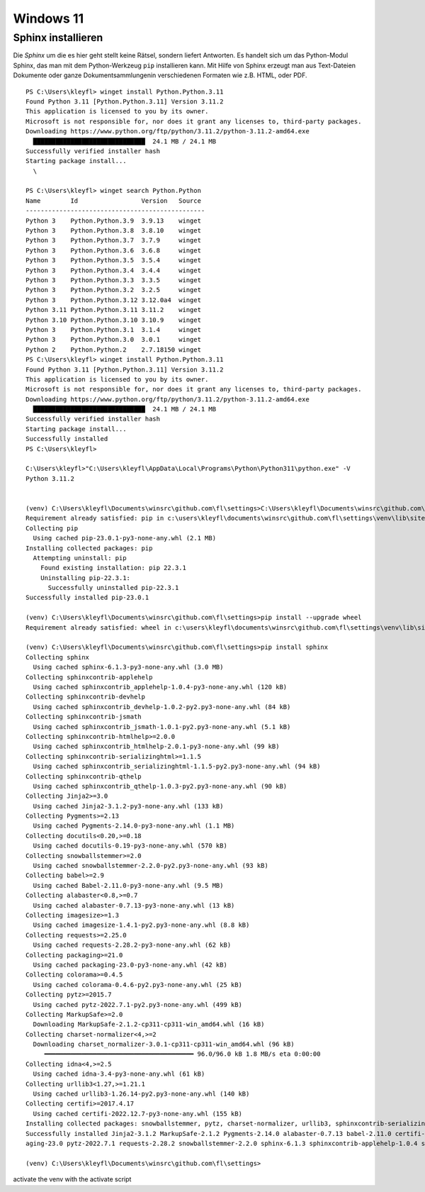 Windows 11
==========

Sphinx installieren
-------------------

Die `Sphinx` um die es hier geht stellt keine Rätsel, sondern liefert Antworten. Es handelt sich um das Python-Modul Sphinx, das man mit dem Python-Werkzeug ``pip`` installieren kann. Mit Hilfe von Sphinx erzeugt man aus Text-Dateien Dokumente oder ganze Dokumentsammlungenin verschiedenen Formaten wie z.B. HTML, oder PDF.

::

    PS C:\Users\kleyfl> winget install Python.Python.3.11
    Found Python 3.11 [Python.Python.3.11] Version 3.11.2
    This application is licensed to you by its owner.
    Microsoft is not responsible for, nor does it grant any licenses to, third-party packages.
    Downloading https://www.python.org/ftp/python/3.11.2/python-3.11.2-amd64.exe
      ██████████████████████████████  24.1 MB / 24.1 MB
    Successfully verified installer hash
    Starting package install...
      \

    PS C:\Users\kleyfl> winget search Python.Python
    Name        Id                 Version   Source
    ------------------------------------------------
    Python 3    Python.Python.3.9  3.9.13    winget
    Python 3    Python.Python.3.8  3.8.10    winget
    Python 3    Python.Python.3.7  3.7.9     winget
    Python 3    Python.Python.3.6  3.6.8     winget
    Python 3    Python.Python.3.5  3.5.4     winget
    Python 3    Python.Python.3.4  3.4.4     winget
    Python 3    Python.Python.3.3  3.3.5     winget
    Python 3    Python.Python.3.2  3.2.5     winget
    Python 3    Python.Python.3.12 3.12.0a4  winget
    Python 3.11 Python.Python.3.11 3.11.2    winget
    Python 3.10 Python.Python.3.10 3.10.9    winget
    Python 3    Python.Python.3.1  3.1.4     winget
    Python 3    Python.Python.3.0  3.0.1     winget
    Python 2    Python.Python.2    2.7.18150 winget
    PS C:\Users\kleyfl> winget install Python.Python.3.11
    Found Python 3.11 [Python.Python.3.11] Version 3.11.2
    This application is licensed to you by its owner.
    Microsoft is not responsible for, nor does it grant any licenses to, third-party packages.
    Downloading https://www.python.org/ftp/python/3.11.2/python-3.11.2-amd64.exe
      ██████████████████████████████  24.1 MB / 24.1 MB
    Successfully verified installer hash
    Starting package install...
    Successfully installed
    PS C:\Users\kleyfl>

    C:\Users\kleyfl>"C:\Users\kleyfl\AppData\Local\Programs\Python\Python311\python.exe" -V
    Python 3.11.2


    (venv) C:\Users\kleyfl\Documents\winsrc\github.com\fl\settings>C:\Users\kleyfl\Documents\winsrc\github.com\fl\settings\venv\Scripts\python.exe -m pip install --upgrade pip
    Requirement already satisfied: pip in c:\users\kleyfl\documents\winsrc\github.com\fl\settings\venv\lib\site-packages (22.3.1)
    Collecting pip
      Using cached pip-23.0.1-py3-none-any.whl (2.1 MB)
    Installing collected packages: pip
      Attempting uninstall: pip
        Found existing installation: pip 22.3.1
        Uninstalling pip-22.3.1:
          Successfully uninstalled pip-22.3.1
    Successfully installed pip-23.0.1

    (venv) C:\Users\kleyfl\Documents\winsrc\github.com\fl\settings>pip install --upgrade wheel
    Requirement already satisfied: wheel in c:\users\kleyfl\documents\winsrc\github.com\fl\settings\venv\lib\site-packages (0.38.4)

    (venv) C:\Users\kleyfl\Documents\winsrc\github.com\fl\settings>pip install sphinx
    Collecting sphinx
      Using cached sphinx-6.1.3-py3-none-any.whl (3.0 MB)
    Collecting sphinxcontrib-applehelp
      Using cached sphinxcontrib_applehelp-1.0.4-py3-none-any.whl (120 kB)
    Collecting sphinxcontrib-devhelp
      Using cached sphinxcontrib_devhelp-1.0.2-py2.py3-none-any.whl (84 kB)
    Collecting sphinxcontrib-jsmath
      Using cached sphinxcontrib_jsmath-1.0.1-py2.py3-none-any.whl (5.1 kB)
    Collecting sphinxcontrib-htmlhelp>=2.0.0
      Using cached sphinxcontrib_htmlhelp-2.0.1-py3-none-any.whl (99 kB)
    Collecting sphinxcontrib-serializinghtml>=1.1.5
      Using cached sphinxcontrib_serializinghtml-1.1.5-py2.py3-none-any.whl (94 kB)
    Collecting sphinxcontrib-qthelp
      Using cached sphinxcontrib_qthelp-1.0.3-py2.py3-none-any.whl (90 kB)
    Collecting Jinja2>=3.0
      Using cached Jinja2-3.1.2-py3-none-any.whl (133 kB)
    Collecting Pygments>=2.13
      Using cached Pygments-2.14.0-py3-none-any.whl (1.1 MB)
    Collecting docutils<0.20,>=0.18
      Using cached docutils-0.19-py3-none-any.whl (570 kB)
    Collecting snowballstemmer>=2.0
      Using cached snowballstemmer-2.2.0-py2.py3-none-any.whl (93 kB)
    Collecting babel>=2.9
      Using cached Babel-2.11.0-py3-none-any.whl (9.5 MB)
    Collecting alabaster<0.8,>=0.7
      Using cached alabaster-0.7.13-py3-none-any.whl (13 kB)
    Collecting imagesize>=1.3
      Using cached imagesize-1.4.1-py2.py3-none-any.whl (8.8 kB)
    Collecting requests>=2.25.0
      Using cached requests-2.28.2-py3-none-any.whl (62 kB)
    Collecting packaging>=21.0
      Using cached packaging-23.0-py3-none-any.whl (42 kB)
    Collecting colorama>=0.4.5
      Using cached colorama-0.4.6-py2.py3-none-any.whl (25 kB)
    Collecting pytz>=2015.7
      Using cached pytz-2022.7.1-py2.py3-none-any.whl (499 kB)
    Collecting MarkupSafe>=2.0
      Downloading MarkupSafe-2.1.2-cp311-cp311-win_amd64.whl (16 kB)
    Collecting charset-normalizer<4,>=2
      Downloading charset_normalizer-3.0.1-cp311-cp311-win_amd64.whl (96 kB)
         ━━━━━━━━━━━━━━━━━━━━━━━━━━━━━━━━━━━━━━━━ 96.0/96.0 kB 1.8 MB/s eta 0:00:00
    Collecting idna<4,>=2.5
      Using cached idna-3.4-py3-none-any.whl (61 kB)
    Collecting urllib3<1.27,>=1.21.1
      Using cached urllib3-1.26.14-py2.py3-none-any.whl (140 kB)
    Collecting certifi>=2017.4.17
      Using cached certifi-2022.12.7-py3-none-any.whl (155 kB)
    Installing collected packages: snowballstemmer, pytz, charset-normalizer, urllib3, sphinxcontrib-serializinghtml, sphinxcontrib-qthelp, sphinxcontrib-jsmath, sphinxcontrib-htmlhelp, sphinxcontrib-devhelp, sphinxcontrib-applehelp, Pygments, packaging, MarkupSafe, imagesize, idna, docutils, colorama, certifi, babel, alabaster, requests, Jinja2, sphinx
    Successfully installed Jinja2-3.1.2 MarkupSafe-2.1.2 Pygments-2.14.0 alabaster-0.7.13 babel-2.11.0 certifi-2022.12.7 charset-normalizer-3.0.1 colorama-0.4.6 docutils-0.19 idna-3.4 imagesize-1.4.1 pack
    aging-23.0 pytz-2022.7.1 requests-2.28.2 snowballstemmer-2.2.0 sphinx-6.1.3 sphinxcontrib-applehelp-1.0.4 sphinxcontrib-devhelp-1.0.2 sphinxcontrib-htmlhelp-2.0.1 sphinxcontrib-jsmath-1.0.1 sphinxcontrib-qthelp-1.0.3 sphinxcontrib-serializinghtml-1.1.5 urllib3-1.26.14

    (venv) C:\Users\kleyfl\Documents\winsrc\github.com\fl\settings>

activate the venv with the activate script
